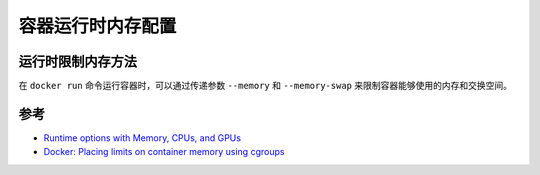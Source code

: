 .. _runtime_mem:

===================
容器运行时内存配置
===================

运行时限制内存方法
======================

在 ``docker run`` 命令运行容器时，可以通过传递参数 ``--memory`` 和 ``--memory-swap`` 来限制容器能够使用的内存和交换空间。

参考
=====

- `Runtime options with Memory, CPUs, and GPUs <https://docs.docker.com/config/containers/resource_constraints/>`_
- `Docker: Placing limits on container memory using cgroups <https://fabianlee.org/2020/01/18/docker-placing-limits-on-container-memory-using-cgroups/>`_
